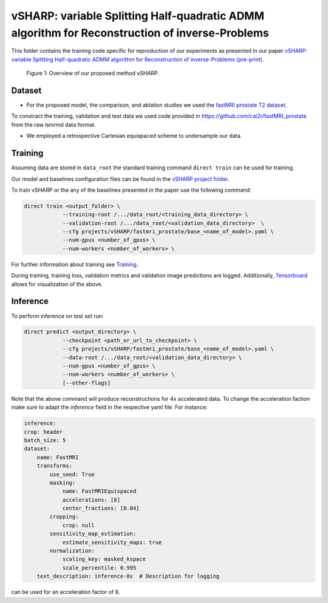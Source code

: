 ===============================================================================================
vSHARP: variable Splitting Half-quadratic ADMM algorithm for Reconstruction of inverse-Problems
===============================================================================================

This folder contains the training code specific for reproduction of our experiments as presented in our paper
`vSHARP: variable Splitting Half-quadratic ADMM algorithm for Reconstruction of inverse-Problems (pre-print) <https://arxiv.org/abs/2309.09954>`__.

.. figure:: https://github.com/NKI-AI/direct/assets/71031687/493701b6-6efa-427d-9b4f-94a0ebcf3142
   :alt: fig
   :name: fig1

   Figure 1: Overview of our proposed method vSHARP.

Dataset
=======
* For the proposed model, the comparison, and ablation studies we used the `fastMRI prostate T2 dataset <https://arxiv.org/abs/2304.09254>`__.
To constract the training, validation and test data we used code provided in https://github.com/cai2r/fastMRI_prostate
from the raw ismrmd data format.

* We employed a retrospective Cartesian equispaced scheme to undersample our data.

Training
========

Assuming data are stored in ``data_root`` the standard training command ``direct train`` can be used for training.

Our model and baselines configuration files can be found in the
`vSHARP project folder <https://github.com/NKI-AI/direct/tree/main/projects/vSHARP>`_.

To train vSHARP or the any of the baselines presented in the paper use the following command:

.. code-block:: bash

    direct train <output_folder> \
                --training-root /.../data_root/<training_data_directory> \
                --validation-root /.../data_root/<validation_data_directory>  \
                --cfg projects/vSHARP/fastmri_prostate/base_<name_of_model>.yaml \
                --num-gpus <number_of_gpus> \
                --num-workers <number_of_workers> \


For further information about training see `Training <https://docs.aiforoncology.nl/direct/training.html>`__.

During training, training loss, validation metrics and validation image predictions are logged.
Additionally, `Tensorboard <https://docs.aiforoncology.nl/direct/tensorboard.html>`__ allows for visualization of the above.

Inference
=========

To perform inference on test set run:

.. code-block:: bash

    direct predict <output_directory> \
                --checkpoint <path_or_url_to_checkpoint> \
                --cfg projects/vSHARP/fastmri_prostate/base_<name_of_model>.yaml \
                --data-root /.../data_root/<validation_data_directory> \
                --num-gpus <number_of_gpus> \
                --num-workers <number_of_workers> \
                [--other-flags]

Note that the above command will produce reconstructions for 4x accelerated data. To change the acceleration faction make
sure to adapt the `inference` field in the respective yaml file. For instance:

.. code-block:: yaml

    inference:
    crop: header
    batch_size: 5
    dataset:
        name: FastMRI
        transforms:
            use_seed: True
            masking:
                name: FastMRIEquispaced
                accelerations: [8]
                center_fractions: [0.04]
            cropping:
                crop: null
            sensitivity_map_estimation:
                estimate_sensitivity_maps: true
            normalization:
                scaling_key: masked_kspace
                scale_percentile: 0.995
        text_description: inference-8x  # Description for logging

can be used for an acceleration factor of 8.
